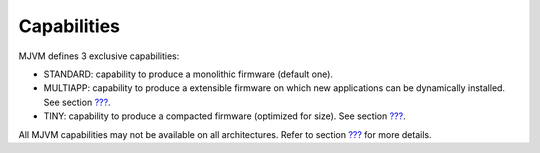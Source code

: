 Capabilities
============

MJVM defines 3 exclusive capabilities:

-  STANDARD: capability to produce a monolithic firmware (default one).

-  MULTIAPP: capability to produce a extensible firmware on which new
   applications can be dynamically installed. See section
   `??? <#core-multiapp>`__.

-  TINY: capability to produce a compacted firmware (optimized for
   size). See section `??? <#core-tiny>`__.

All MJVM capabilities may not be available on all architectures. Refer
to section `??? <#appendix_matrixcapabilities>`__ for more details.
